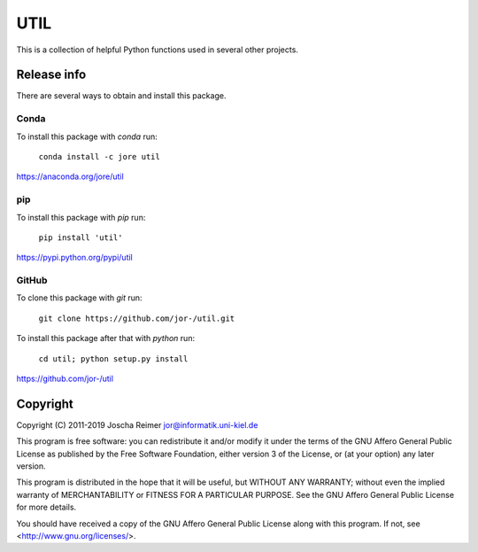====
UTIL
====

This is a collection of helpful Python functions used in several other projects.


Release info
============

There are several ways to obtain and install this package.

Conda
-----

.. image:: https://img.shields.io/conda/v/jore/util.svg
    :target: https://anaconda.org/jore/util
    :alt: Conda version
.. image:: https://anaconda.org/jore/util/badges/latest_release_date.svg
    :target: https://anaconda.org/jore/util
    :alt: Conda last updated
.. image:: https://anaconda.org/jore/util/badges/platforms.svg
    :target: https://anaconda.org/jore/util
    :alt: Conda platforms
.. image:: https://anaconda.org/jore/util/badges/license.svg
    :target: https://anaconda.org/jore/util
    :alt: Conda licence


To install this package with *conda* run:

    ``conda install -c jore util``

https://anaconda.org/jore/util


pip
---

.. image:: https://img.shields.io/pypi/v/util.svg
    :target: https://pypi.python.org/pypi/util
    :alt: PyPI version
.. image:: https://img.shields.io/pypi/format/util.svg
    :target: https://pypi.python.org/pypi/util
    :alt: PyPI format
.. image:: https://img.shields.io/pypi/l/util.svg
    :target: https://pypi.python.org/pypi/util
    :alt: PyPI licence

To install this package with *pip* run:

    ``pip install 'util'``

https://pypi.python.org/pypi/util


GitHub
------

.. image:: https://img.shields.io/github/tag/jor-/util.svg
    :target: https://github.com/jor-/util
    :alt: GitHub last tag
.. image:: https://img.shields.io/github/license/jor-/util.svg
    :target: https://github.com/jor-/util
    :alt: GitHub license

To clone this package with *git* run:

    ``git clone https://github.com/jor-/util.git``

To install this package after that with *python* run:

    ``cd util; python setup.py install``

https://github.com/jor-/util


Copyright
=========

Copyright (C) 2011-2019  Joscha Reimer jor@informatik.uni-kiel.de

This program is free software: you can redistribute it and/or modify
it under the terms of the GNU Affero General Public License as
published by the Free Software Foundation, either version 3 of the
License, or (at your option) any later version.

This program is distributed in the hope that it will be useful,
but WITHOUT ANY WARRANTY; without even the implied warranty of
MERCHANTABILITY or FITNESS FOR A PARTICULAR PURPOSE.  See the
GNU Affero General Public License for more details.

You should have received a copy of the GNU Affero General Public License
along with this program.  If not, see <http://www.gnu.org/licenses/>.
